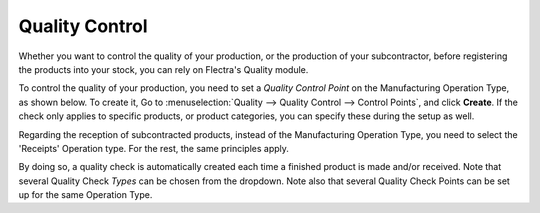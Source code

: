 ===============
Quality Control
===============

Whether you want to control the quality of your production, or the production
of your subcontractor, before registering the products into your stock, you can
rely on Flectra's Quality module.


To control the quality of your production, you need to set a *Quality Control Point*
on the Manufacturing Operation Type, as shown below. To create it, Go to :menuselection:`Quality
--> Quality Control --> Control Points`, and click **Create**.
If the check only applies to specific products, or product categories, you can specify these during
the setup as well.

.. image:: quality_control/qc_1.png
    :align: center

Regarding the reception of subcontracted products, instead of the Manufacturing Operation Type,
you need to select the 'Receipts' Operation type. For the rest, the same principles apply.

.. image:: quality_control/qc_2.png
    :align: center

By doing so, a quality check is automatically created each time a
finished product is made and/or received. Note that several Quality Check
*Types* can be chosen from the dropdown. Note also that several Quality
Check Points can be set up for the same Operation Type.
